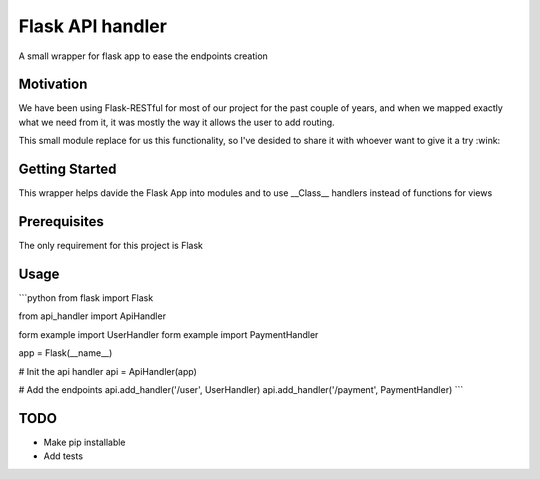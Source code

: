 Flask API handler
=================
A small wrapper for flask app to ease the endpoints creation

Motivation
----------
We have been using Flask-RESTful for most of our project for the past couple of years, and when we mapped exactly what we need from it, it was mostly the way it allows the user to add routing.

This small module replace for us this functionality, so I've desided to share it with whoever want to give it a try :wink: 

Getting Started
---------------
This wrapper helps davide the Flask App into modules and to use __Class__ handlers instead of functions for views

Prerequisites
-------------
The only requirement for this project is Flask
  
Usage
-----
```python
from flask import Flask

from api_handler import ApiHandler

form example import UserHandler
form example import PaymentHandler

app = Flask(__name__)

# Init the api handler 
api = ApiHandler(app)

# Add the endpoints 
api.add_handler('/user', UserHandler)
api.add_handler('/payment', PaymentHandler)
```

TODO
----
*   Make pip installable
*   Add tests